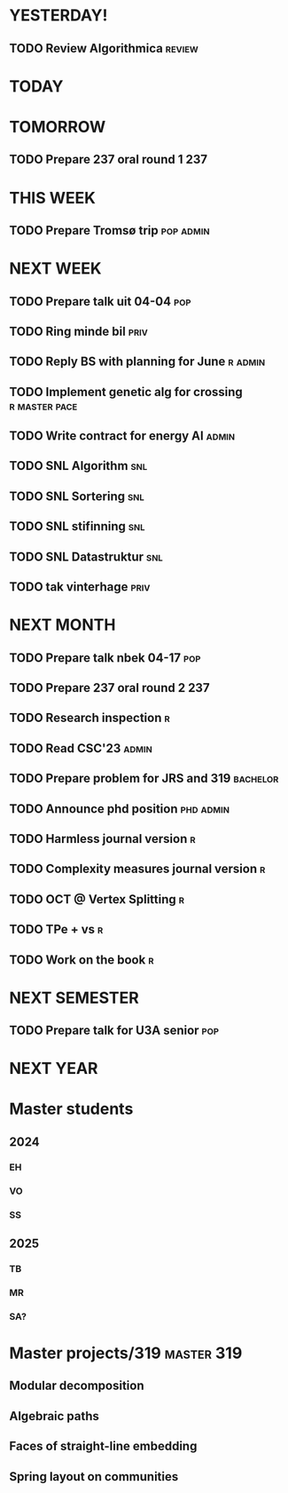 * YESTERDAY!
** TODO Review Algorithmica                                          :review:
* TODAY
* TOMORROW
** TODO Prepare 237 oral round 1                                        :237:
* THIS WEEK
** TODO Prepare Tromsø trip                                       :pop:admin:
* NEXT WEEK
** TODO Prepare talk uit    04-04                                       :pop:
** TODO Ring minde bil                                                 :priv:
** TODO Reply BS with planning for June                             :r:admin:
** TODO Implement genetic alg for crossing                    :r:master:pace:
** TODO Write contract for energy AI                                  :admin:
** TODO SNL Algorithm                                                   :snl:
** TODO SNL Sortering                                                   :snl:
** TODO SNL stifinning                                                  :snl:
** TODO SNL Datastruktur                                                :snl:
** TODO tak vinterhage                                                 :priv:
* NEXT MONTH
** TODO Prepare talk nbek   04-17                                       :pop:
** TODO Prepare 237 oral round 2                                        :237:
** TODO Research inspection                                               :r:
** TODO Read CSC'23                                                   :admin:
** TODO Prepare problem for JRS and 319                            :bachelor:
** TODO Announce phd position                                     :phd:admin:
** TODO Harmless journal version                                          :r:
** TODO Complexity measures journal version                               :r:
** TODO OCT @ Vertex Splitting                                            :r:
** TODO TPe + vs                                                          :r:
** TODO Work on the book                                                  :r:
* NEXT SEMESTER
** TODO Prepare talk for U3A senior                                     :pop:
* NEXT YEAR
* Master students
** 2024
*** EH
*** VO
*** SS
** 2025
*** TB
*** MR
*** SA?
* Master projects/319                                            :master:319:
** Modular decomposition
** Algebraic paths
** Faces of straight-line embedding
** Spring layout on communities
